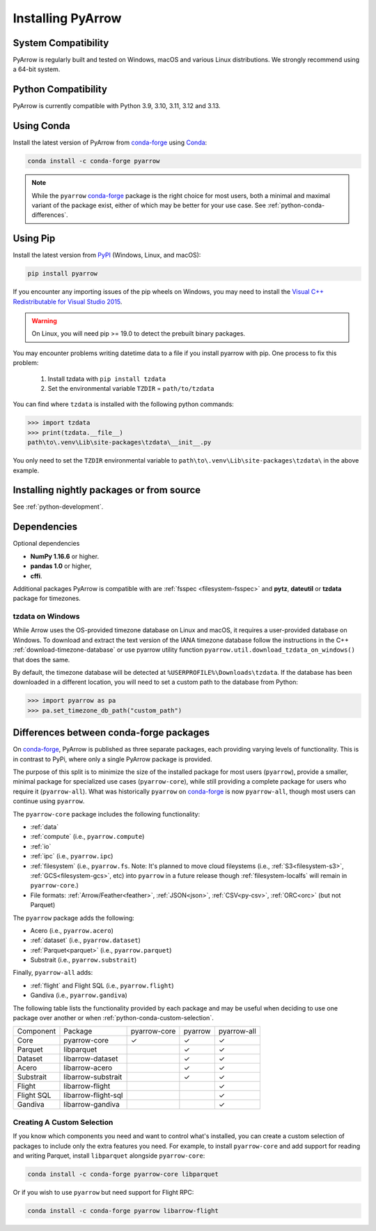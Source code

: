 .. Licensed to the Apache Software Foundation (ASF) under one
.. or more contributor license agreements.  See the NOTICE file
.. distributed with this work for additional information
.. regarding copyright ownership.  The ASF licenses this file
.. to you under the Apache License, Version 2.0 (the
.. "License"); you may not use this file except in compliance
.. with the License.  You may obtain a copy of the License at

..   http://www.apache.org/licenses/LICENSE-2.0

.. Unless required by applicable law or agreed to in writing,
.. software distributed under the License is distributed on an
.. "AS IS" BASIS, WITHOUT WARRANTIES OR CONDITIONS OF ANY
.. KIND, either express or implied.  See the License for the
.. specific language governing permissions and limitations
.. under the License.

Installing PyArrow
==================

System Compatibility
--------------------

PyArrow is regularly built and tested on Windows, macOS and various
Linux distributions. We strongly recommend using a 64-bit system.

Python Compatibility
--------------------

PyArrow is currently compatible with Python 3.9, 3.10, 3.11, 3.12 and 3.13.

Using Conda
-----------

Install the latest version of PyArrow from
`conda-forge <https://conda-forge.org/>`_ using `Conda <https://conda.io>`_:

.. code-block:: bash

    conda install -c conda-forge pyarrow

.. note::

    While the ``pyarrow`` `conda-forge <https://conda-forge.org/>`_ package is
    the right choice for most users, both a minimal and maximal variant of the
    package exist, either of which may be better for your use case. See
    :ref:`python-conda-differences`.

Using Pip
---------

Install the latest version from `PyPI <https://pypi.org/>`_ (Windows, Linux,
and macOS):

.. code-block:: bash

    pip install pyarrow

If you encounter any importing issues of the pip wheels on Windows, you may
need to install the `Visual C++ Redistributable for Visual Studio 2015
<https://www.microsoft.com/en-us/download/details.aspx?id=48145>`_.

.. warning::
   On Linux, you will need pip >= 19.0 to detect the prebuilt binary packages.

You may encounter problems writing datetime data to a file if you install
pyarrow with pip.  One process to fix this problem:

   1. Install tzdata with ``pip install tzdata``

   2. Set the environmental variable ``TZDIR`` = ``path/to/tzdata``

You can find where ``tzdata`` is installed with the following python
commands:

.. code-block:: python

   >>> import tzdata
   >>> print(tzdata.__file__)
   path\to\.venv\Lib\site-packages\tzdata\__init__.py

You only need to set the ``TZDIR`` environmental variable to
``path\to\.venv\Lib\site-packages\tzdata\`` in the above example.

Installing nightly packages or from source
------------------------------------------

See :ref:`python-development`.

Dependencies
------------

Optional dependencies

* **NumPy 1.16.6** or higher.
* **pandas 1.0** or higher,
* **cffi**.

Additional packages PyArrow is compatible with are :ref:`fsspec <filesystem-fsspec>`
and **pytz**, **dateutil** or **tzdata** package for timezones.

tzdata on Windows
^^^^^^^^^^^^^^^^^

While Arrow uses the OS-provided timezone database on Linux and macOS, it requires a
user-provided database on Windows. To download and extract the text version of
the IANA timezone database follow the instructions in the C++
:ref:`download-timezone-database` or use pyarrow utility function
``pyarrow.util.download_tzdata_on_windows()`` that does the same.

By default, the timezone database will be detected at ``%USERPROFILE%\Downloads\tzdata``.
If the database has been downloaded in a different location, you will need to set
a custom path to the database from Python:

.. code-block:: python

   >>> import pyarrow as pa
   >>> pa.set_timezone_db_path("custom_path")


.. _python-conda-differences:

Differences between conda-forge packages
----------------------------------------

On `conda-forge <https://conda-forge.org/>`_, PyArrow is published as three
separate packages, each providing varying levels of functionality. This is in
contrast to PyPi, where only a single PyArrow package is provided.

The purpose of this split is to minimize the size of the installed package for
most users (``pyarrow``), provide a smaller, minimal package for specialized use
cases (``pyarrow-core``), while still providing a complete package for users who
require it (``pyarrow-all``). What was historically ``pyarrow`` on
`conda-forge <https://conda-forge.org/>`_ is now ``pyarrow-all``, though most
users can continue using ``pyarrow``.

The ``pyarrow-core`` package includes the following functionality:

- :ref:`data`
- :ref:`compute` (i.e., ``pyarrow.compute``)
- :ref:`io`
- :ref:`ipc` (i.e., ``pyarrow.ipc``)
- :ref:`filesystem` (i.e., ``pyarrow.fs``. Note: It's planned to move cloud fileystems (i.e., :ref:`S3<filesystem-s3>`, :ref:`GCS<filesystem-gcs>`, etc) into ``pyarrow`` in a future release though :ref:`filesystem-localfs` will remain in ``pyarrow-core``.)
- File formats: :ref:`Arrow/Feather<feather>`, :ref:`JSON<json>`, :ref:`CSV<py-csv>`, :ref:`ORC<orc>` (but not Parquet)

The ``pyarrow`` package adds the following:

- Acero (i.e., ``pyarrow.acero``)
- :ref:`dataset` (i.e., ``pyarrow.dataset``)
- :ref:`Parquet<parquet>` (i.e., ``pyarrow.parquet``)
- Substrait (i.e., ``pyarrow.substrait``)

Finally, ``pyarrow-all`` adds:

- :ref:`flight` and Flight SQL (i.e., ``pyarrow.flight``)
- Gandiva  (i.e., ``pyarrow.gandiva``)

The following table lists the functionality provided by each package and may be
useful when deciding to use one package over another or when
:ref:`python-conda-custom-selection`.

+------------+---------------------+--------------+---------+-------------+
| Component  | Package             | pyarrow-core | pyarrow | pyarrow-all |
+------------+---------------------+--------------+---------+-------------+
| Core       | pyarrow-core        | ✓            | ✓       | ✓           |
+------------+---------------------+--------------+---------+-------------+
| Parquet    | libparquet          |              | ✓       | ✓           |
+------------+---------------------+--------------+---------+-------------+
| Dataset    | libarrow-dataset    |              | ✓       | ✓           |
+------------+---------------------+--------------+---------+-------------+
| Acero      | libarrow-acero      |              | ✓       | ✓           |
+------------+---------------------+--------------+---------+-------------+
| Substrait  | libarrow-substrait  |              | ✓       | ✓           |
+------------+---------------------+--------------+---------+-------------+
| Flight     | libarrow-flight     |              |         | ✓           |
+------------+---------------------+--------------+---------+-------------+
| Flight SQL | libarrow-flight-sql |              |         | ✓           |
+------------+---------------------+--------------+---------+-------------+
| Gandiva    | libarrow-gandiva    |              |         | ✓           |
+------------+---------------------+--------------+---------+-------------+

.. _python-conda-custom-selection:

Creating A Custom Selection
^^^^^^^^^^^^^^^^^^^^^^^^^^^

If you know which components you need and want to control what's installed, you
can create a custom selection of packages to include only the extra features you
need. For example, to install ``pyarrow-core`` and add support for reading and
writing Parquet, install ``libparquet`` alongside ``pyarrow-core``:

.. code-block:: shell

    conda install -c conda-forge pyarrow-core libparquet

Or if you wish to use ``pyarrow`` but need support for Flight RPC:

.. code-block:: shell

    conda install -c conda-forge pyarrow libarrow-flight
